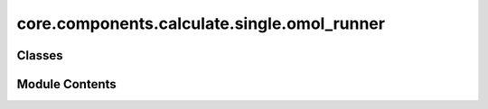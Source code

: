 core.components.calculate.single.omol_runner
============================================

.. py:module:: core.components.calculate.single.omol_runner

.. autoapi-nested-parse::

   Copyright (c) Meta Platforms, Inc. and affiliates.

   This source code is licensed under the MIT license found in the
   LICENSE file in the root directory of this source tree.



Classes
-------

.. autoapisummary::

   core.components.calculate.single.omol_runner.OMolRunner


Module Contents
---------------

.. py:class:: OMolRunner(calculator: ase.calculators.calculator.Calculator, input_data: dict, benchmark_name: str, benchmark: Callable)

   Bases: :py:obj:`fairchem.core.components.calculate.CalculateRunner`


   Runner for OMol's evaluation tasks.


   .. py:attribute:: result_glob_pattern


   .. py:attribute:: benchmark_name


   .. py:attribute:: benchmark


   .. py:attribute:: input_keys


   .. py:method:: calculate(job_num: int = 0, num_jobs: int = 1) -> list[dict[str, Any]]

      Perform calculations on a subset of structures.

      Splits the input data into chunks and processes the chunk corresponding to job_num.

      :param job_num: Current job number in array job. Defaults to 0.
      :type job_num: int, optional
      :param num_jobs: Total number of jobs in array. Defaults to 1.
      :type num_jobs: int, optional

      :returns: list[dict[str, Any]] - List of dictionaries containing calculation results



   .. py:method:: write_results(results: list[dict[str, Any]], results_dir: str, job_num: int = 0, num_jobs: int = 1) -> None

      Write calculation results to a compressed JSON file.

      :param results: List of dictionaries containing elastic properties
      :param results_dir: Directory path where results will be saved
      :param job_num: Index of the current job
      :param num_jobs: Total number of jobs



   .. py:method:: save_state(checkpoint_location: str, is_preemption: bool = False) -> bool

      Save the current state of the calculation to a checkpoint.

      :param checkpoint_location: Location to save the checkpoint
      :type checkpoint_location: str
      :param is_preemption: Whether this save is due to preemption. Defaults to False.
      :type is_preemption: bool, optional

      :returns: True if state was successfully saved, False otherwise
      :rtype: bool



